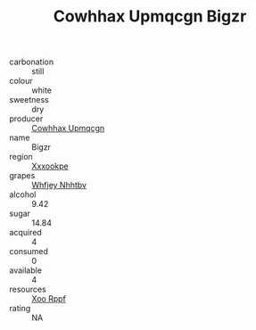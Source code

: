 :PROPERTIES:
:ID:                     f5ec8a09-bd7e-4d92-ac4d-126058e00053
:END:
#+TITLE: Cowhhax Upmqcgn Bigzr 

- carbonation :: still
- colour :: white
- sweetness :: dry
- producer :: [[id:3e62d896-76d3-4ade-b324-cd466bcc0e07][Cowhhax Upmqcgn]]
- name :: Bigzr
- region :: [[id:e42b3c90-280e-4b26-a86f-d89b6ecbe8c1][Xxxookpe]]
- grapes :: [[id:cf529785-d867-4f5d-b643-417de515cda5][Whfjey Nhhtbv]]
- alcohol :: 9.42
- sugar :: 14.84
- acquired :: 4
- consumed :: 0
- available :: 4
- resources :: [[id:4b330cbb-3bc3-4520-af0a-aaa1a7619fa3][Xoo Rppf]]
- rating :: NA


